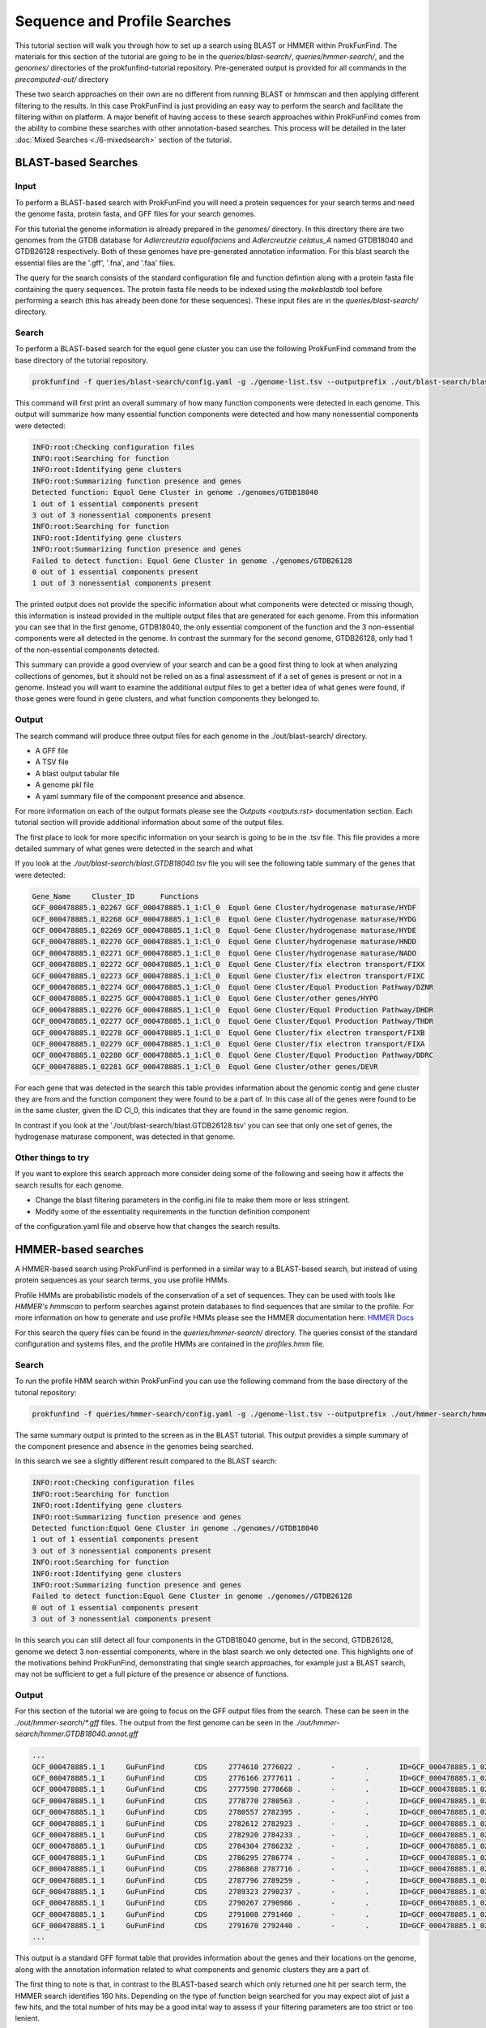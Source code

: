*****************************
Sequence and Profile Searches
*****************************

This tutorial section will walk you through how to set up a search using BLAST or
HMMER within ProkFunFind. The materials for this section of the tutorial are
going to be in the `queries/blast-search/`, `queries/hmmer-search/`, and
the `genomes/` directories of the prokfunfind-tutorial repository. Pre-generated
output is provided for all commands in the `precomputed-out/` directory

These two search approaches on their own are no different from running BLAST or
hmmscan and then applying different filtering to the results. In this case
ProkFunFind is just providing an easy way to perform the search and facilitate
the filtering within on platform. A major benefit of having access to these
search approaches within ProkFunFind comes from the ability to combine these
searches with other annotation-based searches. This process will be detailed
in the later :doc:`Mixed Searches <./6-mixedsearch>` section of the tutorial.

BLAST-based Searches
######################

Input
*****
To perform a BLAST-based search with ProkFunFind you will need a protein
sequences for your search terms and need the genome fasta, protein fasta, and
GFF files for your search genomes.

For this tutorial the genome information is already prepared in the `genomes/`
directory. In this directory there are two genomes from the GTDB database for
*Adlercreutzia equolifaciens* and *Adlercreutzie celatus_A* named GTDB18040
and GTDB26128 respectively. Both of these genomes have pre-generated
annotation information. For this blast search the essential files are the
'.gff', '.fna', and '.faa' files.

The query for the search consists of the standard configuration file and
function defintion along with a protein fasta file containing the query sequences.
The protein fasta file needs to be indexed using the `makeblastdb` tool before
performing a search (this has already been done for these sequences).
These input files are in the `queries/blast-search/` directory.

Search
******
To perform a BLAST-based search for the equol gene cluster you can use the following
ProkFunFind command from the base directory of the tutorial repository.

.. code-block::

   prokfunfind -f queries/blast-search/config.yaml -g ./genome-list.tsv --outputprefix ./out/blast-search/blast

This command will first print an overall summary of how many function
components were detected in each genome. This output will summarize how many
essential function components were detected and how many nonessential components
were detected:

.. code-block::

  INFO:root:Checking configuration files
  INFO:root:Searching for function
  INFO:root:Identifying gene clusters
  INFO:root:Summarizing function presence and genes
  Detected function: Equol Gene Cluster in genome ./genomes/GTDB18040
  1 out of 1 essential components present
  3 out of 3 nonessential components present
  INFO:root:Searching for function
  INFO:root:Identifying gene clusters
  INFO:root:Summarizing function presence and genes
  Failed to detect function: Equol Gene Cluster in genome ./genomes/GTDB26128
  0 out of 1 essential components present
  1 out of 3 nonessential components present

The printed output does not provide the specific information
about what components were detected or missing though, this information is
instead provided in the multiple output files that are generated for each
genome. From this information you can see that in the first genome, GTDB18040,
the only essential component of the function and the 3 non-essential components
were all detected in the genome. In contrast the summary for the second genome,
GTDB26128, only had 1 of the non-essential components detected.

This summary can provide a good overview of your search and can be a good first
thing to look at when analyzing collections of genomes, but it should not be
relied on as a final assessment of if a set of genes is present or not in a
genome. Instead you will want to examine the additional output files to get
a better idea of what genes were found, if those genes were found in gene
clusters, and what function components they belonged to.

Output
******
The search command will produce three output files for each genome in the
./out/blast-search/ directory.

* A GFF file

* A TSV file

* A blast output tabular file

* A genome pkl file

* A yaml summary file of the component presence and absence.

For more information on each of the output formats please see the `Outputs <outputs.rst>`
documentation section. Each tutorial section will provide additional information
about some of the output files.

The first place to look for more specific information on your search is going to
be in the .tsv file. This file provides a more detailed summary of what genes
were detected in the search and what

If you look at the `./out/blast-search/blast.GTDB18040.tsv` file you will see
the following table summary of the genes that were detected:

.. code-block::

  Gene_Name	Cluster_ID	Functions
  GCF_000478885.1_02267	GCF_000478885.1_1:Cl_0	Equol Gene Cluster/hydrogenase maturase/HYDF
  GCF_000478885.1_02268	GCF_000478885.1_1:Cl_0	Equol Gene Cluster/hydrogenase maturase/HYDG
  GCF_000478885.1_02269	GCF_000478885.1_1:Cl_0	Equol Gene Cluster/hydrogenase maturase/HYDE
  GCF_000478885.1_02270	GCF_000478885.1_1:Cl_0	Equol Gene Cluster/hydrogenase maturase/HNDD
  GCF_000478885.1_02271	GCF_000478885.1_1:Cl_0	Equol Gene Cluster/hydrogenase maturase/NADO
  GCF_000478885.1_02272	GCF_000478885.1_1:Cl_0	Equol Gene Cluster/fix electron transport/FIXX
  GCF_000478885.1_02273	GCF_000478885.1_1:Cl_0	Equol Gene Cluster/fix electron transport/FIXC
  GCF_000478885.1_02274	GCF_000478885.1_1:Cl_0	Equol Gene Cluster/Equol Production Pathway/DZNR
  GCF_000478885.1_02275	GCF_000478885.1_1:Cl_0	Equol Gene Cluster/other genes/HYPO
  GCF_000478885.1_02276	GCF_000478885.1_1:Cl_0	Equol Gene Cluster/Equol Production Pathway/DHDR
  GCF_000478885.1_02277	GCF_000478885.1_1:Cl_0	Equol Gene Cluster/Equol Production Pathway/THDR
  GCF_000478885.1_02278	GCF_000478885.1_1:Cl_0	Equol Gene Cluster/fix electron transport/FIXB
  GCF_000478885.1_02279	GCF_000478885.1_1:Cl_0	Equol Gene Cluster/fix electron transport/FIXA
  GCF_000478885.1_02280	GCF_000478885.1_1:Cl_0	Equol Gene Cluster/Equol Production Pathway/DDRC
  GCF_000478885.1_02281	GCF_000478885.1_1:Cl_0	Equol Gene Cluster/other genes/DEVR

For each gene that was detected in the search this table provides information
about the genomic contig and gene cluster they are from and the function component
they were found to be a part of. In this case all of the genes were found to
be in the same cluster, given the ID Cl_0, this indicates that they are found
in the same genomic region.

In contrast if you look at the './out/blast-search/blast.GTDB26128.tsv' you
can see that only one set of genes, the hydrogenase maturase component, was
detected in that genome.


Other things to try
*******************
If you want to explore this search approach more consider doing some of the
following and seeing how it affects the search results for each genome.

* Change the blast filtering parameters in the config.ini file to make them more or less stringent.

* Modify some of the essentiality requirements in the function definition component
of the configuration.yaml file and observe how that changes the search results.


HMMER-based searches
####################
A HMMER-based search using ProkFunFind is performed in a similar way to a BLAST-based
search, but instead of using protein sequences as your search terms, you use
profile HMMs.

Profile HMMs are probabilistic models of the conservation of a set of sequences.
They can be used with tools like `HMMER's` `hmmscan` to perform searches against
protein databases to find sequences that are similar to the profile. For more
information on how to generate and use profile HMMs please see the HMMER
documentation here: `HMMER Docs <eddylab.org/software/hmmer/Userguide.pdf>`_

For this search the query files can be found in the `queries/hmmer-search/`
directory. The queries consist of the standard configuration and systems files,
and the profile HMMs are contained in the `profiles.hmm` file.

Search
*******
To run the profile HMM search within ProkFunFind you can use the following command
from the base directory of the tutorial repository:

.. code-block::

   prokfunfind -f queries/hmmer-search/config.yaml -g ./genome-list.tsv --outputprefix ./out/hmmer-search/hmmer

The same summary output is printed to the screen as in the BLAST tutorial. This
output provides a simple summary of the component presence and absence in the
genomes being searched.

In this search we see a slightly different result compared to the BLAST search:

.. code-block::

  INFO:root:Checking configuration files
  INFO:root:Searching for function
  INFO:root:Identifying gene clusters
  INFO:root:Summarizing function presence and genes
  Detected function:Equol Gene Cluster in genome ./genomes//GTDB18040
  1 out of 1 essential components present
  3 out of 3 nonessential components present
  INFO:root:Searching for function
  INFO:root:Identifying gene clusters
  INFO:root:Summarizing function presence and genes
  Failed to detect function:Equol Gene Cluster in genome ./genomes//GTDB26128
  0 out of 1 essential components present
  3 out of 3 nonessential components present

In this search you can still detect all four components in the GTDB18040 genome,
but in the second, GTDB26128, genome we detect 3 non-essential components, where
in the blast search we only detected one. This highlights one of the motivations
behind ProkFunFind, demonstrating that single search approaches, for example
just a BLAST search, may not be sufficient to get a full picture of the presence
or absence of functions.

Output
******

For this section of the tutorial we are going to focus on the GFF output files
from the search. These can be seen in the `./out/hmmer-search/*.gff` files. The
output from the first genome can be seen in the `./out/hmmer-search/hmmer.GTDB18040.annot.gff`

.. code-block::

  ...
  GCF_000478885.1_1	GuFunFind	CDS	2774610	2776022	.	-	.	ID=GCF_000478885.1_02267;Name=HYDF;ClusterID=Cl_36;Target=HYDF;evalue=5.9e-242
  GCF_000478885.1_1	GuFunFind	CDS	2776166	2777611	.	-	.	ID=GCF_000478885.1_02268;Name=HYDG;ClusterID=Cl_36;Target=HYDG;evalue=4.2e-306
  GCF_000478885.1_1	GuFunFind	CDS	2777598	2778668	.	-	.	ID=GCF_000478885.1_02269;Name=HYDE;ClusterID=Cl_36;Target=HYDE;evalue=2.5e-222
  GCF_000478885.1_1	GuFunFind	CDS	2778770	2780563	.	-	.	ID=GCF_000478885.1_02270;Name=HNDD;ClusterID=Cl_36;Target=HNDD;evalue=0.0
  GCF_000478885.1_1	GuFunFind	CDS	2780557	2782395	.	-	.	ID=GCF_000478885.1_02271;Name=NADO;ClusterID=Cl_36;Target=NADO;evalue=0.0
  GCF_000478885.1_1	GuFunFind	CDS	2782612	2782923	.	-	.	ID=GCF_000478885.1_02272;Name=FIXX;ClusterID=Cl_36;Target=FIXX;evalue=2.6e-72
  GCF_000478885.1_1	GuFunFind	CDS	2782920	2784233	.	-	.	ID=GCF_000478885.1_02273;Name=FIXC;ClusterID=Cl_36;Target=FIXC;evalue=3.7e-302
  GCF_000478885.1_1	GuFunFind	CDS	2784304	2786232	.	-	.	ID=GCF_000478885.1_02274;Name=DZNR;ClusterID=Cl_36;Target=DZNR;evalue=0.0
  GCF_000478885.1_1	GuFunFind	CDS	2786295	2786774	.	-	.	ID=GCF_000478885.1_02275;Name=HYPO;ClusterID=Cl_36;Target=HYPO;evalue=3.8e-85
  GCF_000478885.1_1	GuFunFind	CDS	2786868	2787716	.	-	.	ID=GCF_000478885.1_02276;Name=DHDR;ClusterID=Cl_36;Target=DHDR;evalue=5.3e-195
  GCF_000478885.1_1	GuFunFind	CDS	2787796	2789259	.	-	.	ID=GCF_000478885.1_02277;Name=THDR;ClusterID=Cl_36;Target=THDR;evalue=0.0
  GCF_000478885.1_1	GuFunFind	CDS	2789323	2790237	.	-	.	ID=GCF_000478885.1_02278;Name=FIXB;ClusterID=Cl_36;Target=FIXB;evalue=1.5e-167
  GCF_000478885.1_1	GuFunFind	CDS	2790267	2790986	.	-	.	ID=GCF_000478885.1_02279;Name=FIXA;ClusterID=Cl_36;Target=FIXA;evalue=2.3e-139
  GCF_000478885.1_1	GuFunFind	CDS	2791008	2791460	.	-	.	ID=GCF_000478885.1_02280;Name=DDRC;ClusterID=Cl_36;Target=DDRC;evalue=2.2e-92
  GCF_000478885.1_1	GuFunFind	CDS	2791670	2792440	.	-	.	ID=GCF_000478885.1_02281;Name=DEVR;ClusterID=Cl_36;Target=DEVR;evalue=1.3e-150
  ...

This output is a standard GFF format table that provides information about the
genes and their locations on the genome, along with the annotation information
related to what components and genomic clusters they are a part of.

The first thing to note is that, in contrast to the BLAST-based search which
only returned one hit per search term, the HMMER search identifies 160 hits.
Depending on the type of function beign searched for you may expect alot of
just a few hits, and the total number of hits may be a good inital way to assess
if your filtering parameters are too strict or too lenient.

Other things to try
*******************
Try adjusting the e-value threshold in the config.ini file to get fewer
hits returned by the search, but still return hits to the actual equol gene
cluster (genes 02268-02281).
